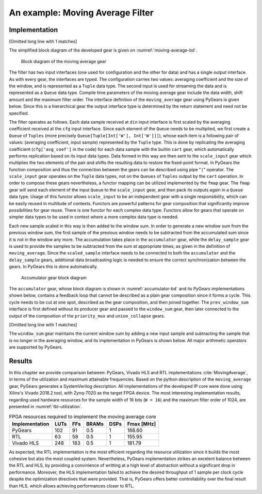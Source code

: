 .. _section-example:

An example: Moving Average Filter
=================================

Implementation
--------------

[Omitted long line with 1 matches]

.. math:: y[i] = \frac{1}{M} \sum_{j = 0}^{M - 1}x[i + j]
   :label: filt_formula

The simplified block diagram of the developed gear is given on :numref:`moving-average-bd`.

.. figure:: moving_average.png
   :scale: 60%
   :name: moving-average-bd

   Block diagram of the moving average gear

The filter has two input interfaces (one used for configuration and the other for data) and has a single output interface. As with every gear, the interfaces are typed. The configuration carries two values: averaging coefficient and the size of the window, and is represented as a ``Tuple`` data type. The second input is used for streaming the data and is represented as a ``Queue`` data type. Compile time parameters of the moving average gear include the data width, shift amount and the maximum filter order. The interface definition of the ``moving_average`` gear using PyGears is given below. Since this is a hierarchical gear the output interface type is determined by the return statement and need not be specified.

.. raw:: latex

    \begin{lstlisting}[language=python]
    @gear
    def moving_average(
        cfg: Tuple[{'avg_coef'  : Int['W'],
                    'avr_window': Uint['W']}],
        din: Queue[Int['W']],
        *,
        W=b'W', shamt=15, max_filter_ord=1024):

        scaled_sample = cart(cfg['avg_coef'], din) \
            | fmap(f=scale_input(shamt=shamt, W=W),
                   fcat=czip)

        delayed_din = delay_sample(
            scaled_sample,
            cfg['avr_window']
            W=W,
            max_filter_ord=max_filter_ord)

        return accumulator(
                   scaled_sample, delayed_din, W=W)

    \end{lstlisting}

The filter operates as follows. Each data sample received at ``din`` input interface is first scaled by the averaging coefficient received at the ``cfg`` input interface. Since each element of the ``Queue`` needs to be multiplied, we first create a ``Queue`` of ``Tuples`` (more precisely ``Queue[Tuple[Int['W'], Int['W']]]``), whose each item is a following pair of values: (averaging coefficient, input sample) represented by the ``Tuple`` type. This is done by replicating the averaging coefficient (``cfg['avg_coef']`` in the code) for each data sample with the builtin ``cart`` gear, which automatically performs replication based on its input data types. Data formed in this way are then sent to the ``scale_input`` gear which multiplies the two elements of the pair and shifts the resulting data to restore the fixed-point format. In PyGears the function composition and thus the connection between the gears can be described using pipe "``|``" operator. The ``scale_input`` gear operates on the ``Tuple`` data types, not on the ``Queues`` of ``Tuples`` output by the ``cart`` operation. In order to compose these gears nevertheless, a functor mapping can be utilized implemented by the ``fmap`` gear. The ``fmap`` gear will send each element of the input ``Queue`` to the ``scale_input`` gear, and then pack its outputs again in a ``Queue`` data type. Usage of this functor allows ``scale_input`` to be an independent gear with a single responsibility, which can be easily reused in multitude of contexts. Functors are powerful patterns for gear composition that significantly improve possibilities for gear reuse. There is one functor for each complex data type. Functors allow for gears that operate on simpler data types to be used in context where a more complex data type is needed.

Each new sample scaled in this way is then added to the window sum. In order to generate a new window sum from the previous window sum, the first sample of the previous window needs to be subtracted from the accumulated sum since it is not in the window any more. The accumulation takes place in the ``accumulator`` gear, while the ``delay_sample`` gear is used to provide the samples to be subtracted from the sum at appropriate times, as given in the definition of ``moving_average``. Since the ``scaled_sample`` interface needs to be connected to both the ``accumulator`` and the ``delay_sample`` gears, additional data broadcasting logic is needed to ensure the correct synchronization between the gears. In PyGears this is done automatically.

.. figure:: accumulator.png
   :name: accumulator-bd
   :width: 100%

   Accumulator gear block diagram

The ``accumulator`` gear, whose block diagram is shown in :numref:`accumulator-bd` and its PyGears implementations shown below, contains a feedback loop that cannot be described as a plain gear composition since it forms a cycle. This cycle needs to be cut at one spot, described as the gear composition, and then joined together. The ``prev_window_sum`` interface is first defined without its producer gear and passed to the ``window_sum`` gear, then later connected to the output of the composition of the ``priority_mux`` and ``union_collapse`` gears.

[Omitted long line with 1 matches]

.. raw:: latex

   \begin{lstlisting}[language=python]
   @gear
   def accumulator(din, delayed_din, *, W):
       prev_window_sum = Intf(Int[W])
   
       average = din \
           | fmap(f=window_sum(prev_window_sum,
                               delayed_din),
                  fcat=czip)
   
       average_reg = average \
           | project \
           | decouple
   
       prev_window_sum |= priority_mux(average_reg,
                                       Int[W](0)) \
           | union_collapse
   
       return average

   \end{lstlisting}

The ``window_sum`` gear maintains the current window sum by adding a new input sample and subtracting the sample that is no longer in the averaging window, and its implementation in PyGears is shown below. All major arithmetic operators are supported by PyGears.

.. raw:: latex

   \begin{lstlisting}[language=python]
   @gear
   def window_sum(din, add_op, sub_op):
       return din + add_op - sub_op
   \end{lstlisting}

Results
-------

In this chapter we provide comparison between: PyGears, Vivado HLS and RTL implementations :cite:`MovingAverage`, in terms of the utilization and maximum attainable frequencies. Based on the python description of the ``moving_average`` gear, PyGears generates a SystemVerilog description. All implementations of the developed IP core were done using Xilinx's Vivado 2018.2 tool, with Zynq-7020 as the target FPGA device. The most interesting implementation results, regarding used hardware resources for the sample width of 16 bits (``W = 16``) and the maximum filter order of 1024, are presented in :numref:`tbl-utilization`.

.. tabularcolumns:: |l|r|r|r|r|r|

.. list-table:: FPGA resources required to implement the moving average core
    :name: tbl-utilization
    :header-rows: 1

    * - Implementation
      - LUTs
      - FFs
      - BRAMs
      - DSPs
      - Fmax [MHz]
    * - PyGears
      - 102
      - 91
      - 0.5
      - 1
      - 168.60
    * - RTL
      - 63
      - 58
      - 0.5
      - 1
      - 155.95
    * - Vivado HLS
      - 248
      - 183
      - 0.5
      - 1
      - 181.79

As expected, the RTL implementation is the most efficient regarding the resource utilization since it builds the most cohesive but also the most coupled system. Nevertheless, PyGears implementation strikes an excelent balance between the RTL and HLS, by providing a convinience of writting at a high level of abstraction without a significant drop in performance. Moreover, the HLS implementation failed to achieve the desired throughput of 1 sample per clock cycle despite the optimization directives that were provided. That is, PyGears offers better controllability over the final result than HLS, which allows achieving performances closer to RTL.  
